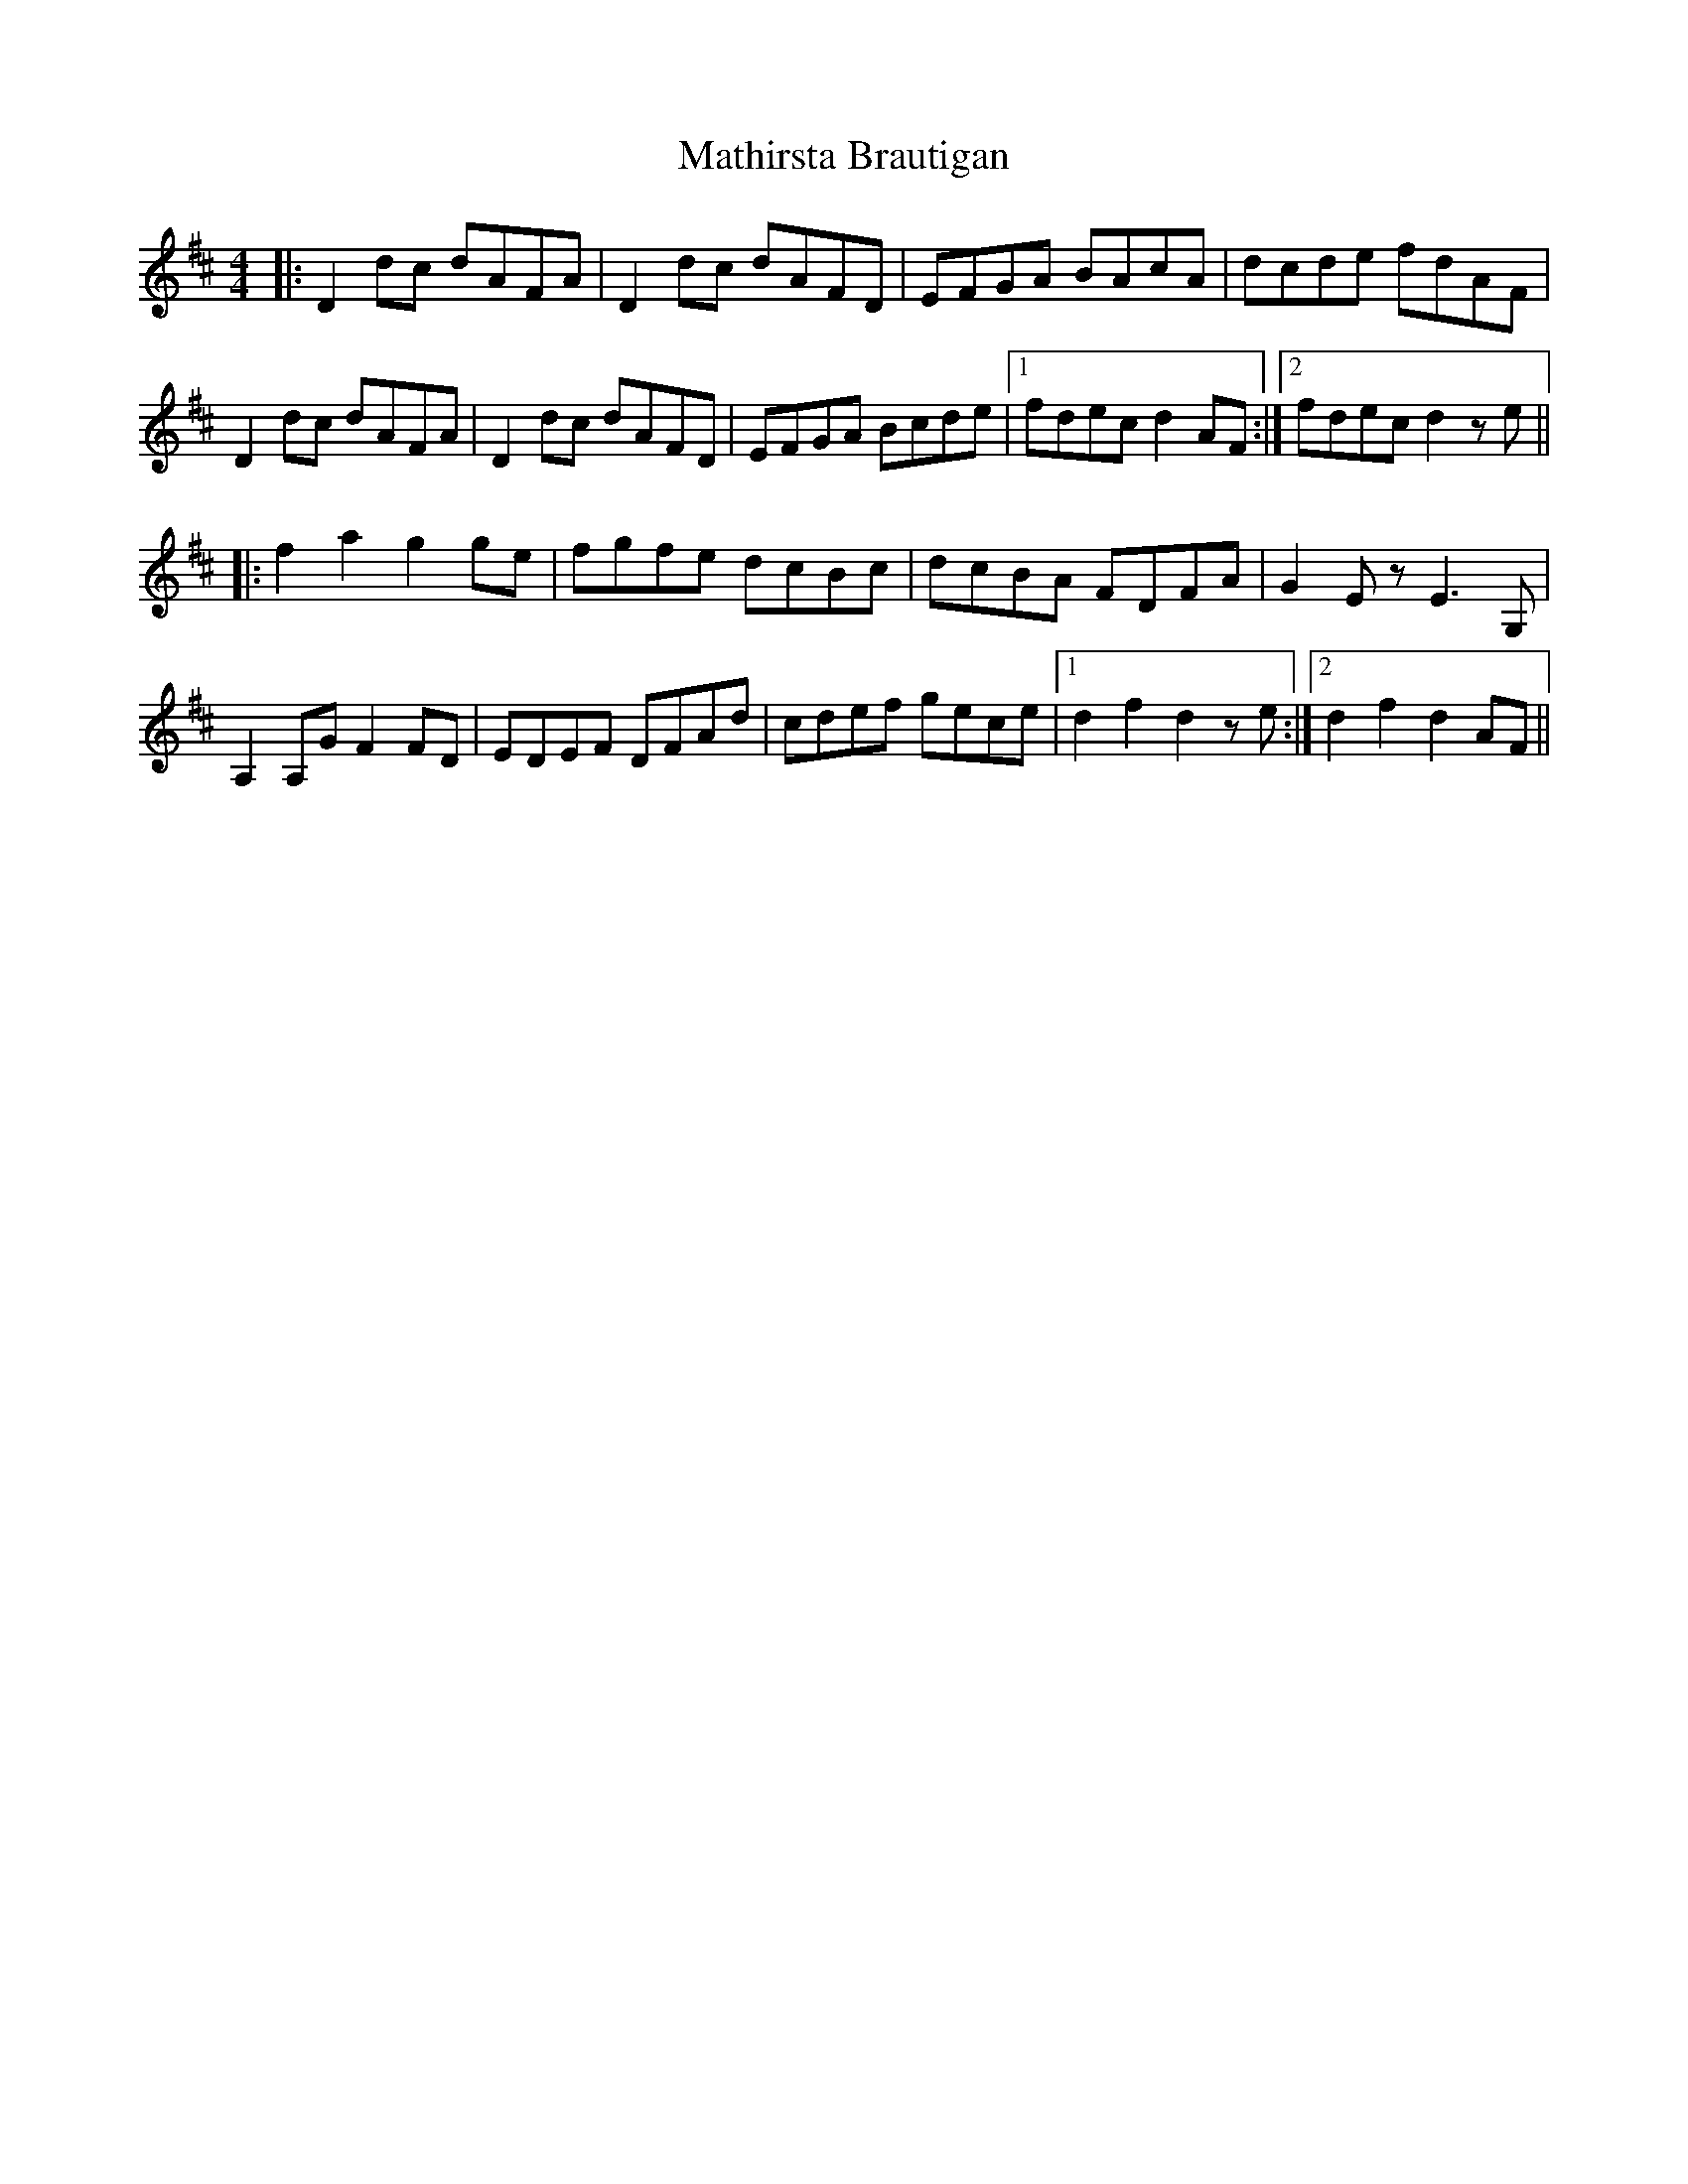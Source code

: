 X: 25870
T: Mathirsta Brautigan
R: hornpipe
M: 4/4
K: Dmajor
|:D2dc dAFA|D2dc dAFD|EFGA BAcA|dcde fdAF|
D2dc dAFA|D2dc dAFD|EFGA Bcde|1 fdec d2AF:|2 fdec d2z1e||
|:f2a2 g2ge|fgfe dcBc|dcBA FDFA|G2Ez E3G,|
A,2A,G F2FD|EDEF DFAd|cdef gece|1 d2f2 d2z1e:|2 d2f2 d2AF||

